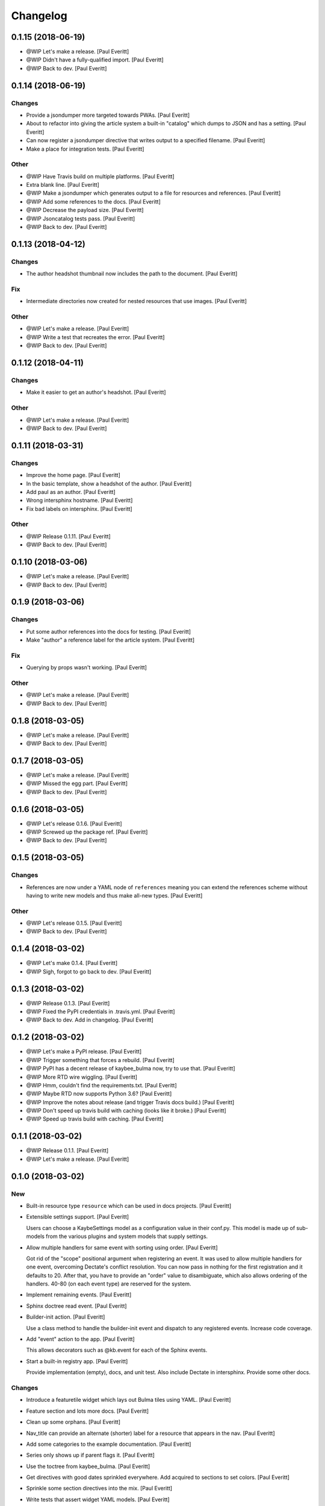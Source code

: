 Changelog
=========


0.1.15 (2018-06-19)
-------------------
- @WIP Let's make a release. [Paul Everitt]
- @WIP Didn't have a fully-qualified import. [Paul Everitt]
- @WIP Back to dev. [Paul Everitt]


0.1.14 (2018-06-19)
-------------------

Changes
~~~~~~~
- Provide a jsondumper more targeted towards PWAs. [Paul Everitt]
- About to refactor into giving the article system a built-in "catalog"
  which dumps to JSON and has a setting. [Paul Everitt]
- Can now register a jsondumper directive that writes output to a
  specified filename. [Paul Everitt]
- Make a place for integration tests. [Paul Everitt]

Other
~~~~~
- @WIP Have Travis build on multiple platforms. [Paul Everitt]
- Extra blank line. [Paul Everitt]
- @WIP Make a jsondumper which generates output to a file for resources
  and references. [Paul Everitt]
- @WIP Add some references to the docs. [Paul Everitt]
- @WIP Decrease the payload size. [Paul Everitt]
- @WIP Jsoncatalog tests pass. [Paul Everitt]
- @WIP Back to dev. [Paul Everitt]


0.1.13 (2018-04-12)
-------------------

Changes
~~~~~~~
- The author headshot thumbnail now includes the path to the document.
  [Paul Everitt]

Fix
~~~
- Intermediate directories now created for nested resources that use
  images. [Paul Everitt]

Other
~~~~~
- @WIP Let's make a release. [Paul Everitt]
- @WIP Write a test that recreates the error. [Paul Everitt]
- @WIP Back to dev. [Paul Everitt]


0.1.12 (2018-04-11)
-------------------

Changes
~~~~~~~
- Make it easier to get an author's headshot. [Paul Everitt]

Other
~~~~~
- @WIP Let's make a release. [Paul Everitt]
- @WIP Back to dev. [Paul Everitt]


0.1.11 (2018-03-31)
-------------------

Changes
~~~~~~~
- Improve the home page. [Paul Everitt]
- In the basic template, show a headshot of the author. [Paul Everitt]
- Add paul as an author. [Paul Everitt]
- Wrong intersphinx hostname. [Paul Everitt]
- Fix bad labels on intersphinx. [Paul Everitt]

Other
~~~~~
- @WIP Release 0.1.11. [Paul Everitt]
- @WIP Back to dev. [Paul Everitt]


0.1.10 (2018-03-06)
-------------------
- @WIP Let's make a release. [Paul Everitt]
- @WIP Back to dev. [Paul Everitt]


0.1.9 (2018-03-06)
------------------

Changes
~~~~~~~
- Put some author references into the docs for testing. [Paul Everitt]
- Make "author" a reference label for the article system. [Paul Everitt]

Fix
~~~
- Querying by props wasn't working. [Paul Everitt]

Other
~~~~~
- @WIP Let's make a release. [Paul Everitt]
- @WIP Back to dev. [Paul Everitt]


0.1.8 (2018-03-05)
------------------
- @WIP Let's make a release. [Paul Everitt]
- @WIP Back to dev. [Paul Everitt]


0.1.7 (2018-03-05)
------------------
- @WIP Let's make a release. [Paul Everitt]
- @WIP Missed the egg part. [Paul Everitt]
- @WIP Back to dev. [Paul Everitt]


0.1.6 (2018-03-05)
------------------
- @WIP Let's release 0.1.6. [Paul Everitt]
- @WIP Screwed up the package ref. [Paul Everitt]
- @WIP Back to dev. [Paul Everitt]


0.1.5 (2018-03-05)
------------------

Changes
~~~~~~~
- References are now under a YAML node of ``references`` meaning you can
  extend the references scheme without having to write new models and
  thus make all-new types. [Paul Everitt]

Other
~~~~~
- @WIP Let's release 0.1.5. [Paul Everitt]
- @WIP Back to dev. [Paul Everitt]


0.1.4 (2018-03-02)
------------------
- @WIP Let's make 0.1.4. [Paul Everitt]
- @WIP Sigh, forgot to go back to dev. [Paul Everitt]


0.1.3 (2018-03-02)
------------------
- @WIP Release 0.1.3. [Paul Everitt]
- @WIP Fixed the PyPI credentials in .travis.yml. [Paul Everitt]
- @WIP Back to dev. Add in changelog. [Paul Everitt]


0.1.2 (2018-03-02)
------------------
- @WIP Let's make a PyPI release. [Paul Everitt]
- @WIP Trigger something that forces a rebuild. [Paul Everitt]
- @WIP PyPI has a decent release of kaybee_bulma now, try to use that.
  [Paul Everitt]
- @WIP More RTD wire wiggling. [Paul Everitt]
- @WIP Hmm, couldn't find the requirements.txt. [Paul Everitt]
- @WIP Maybe RTD now supports Python 3.6? [Paul Everitt]
- @WIP Improve the notes about release (and trigger Travis docs build.)
  [Paul Everitt]
- @WIP Don't speed up travis build with caching (looks like it broke.)
  [Paul Everitt]
- @WIP Speed up travis build with caching. [Paul Everitt]


0.1.1 (2018-03-02)
------------------
- @WIP Release 0.1.1. [Paul Everitt]
- @WIP Let's make a release. [Paul Everitt]


0.1.0 (2018-03-02)
------------------

New
~~~
- Built-in resource type ``resource`` which can be used in docs
  projects. [Paul Everitt]
- Extensible settings support. [Paul Everitt]

  Users can choose a KaybeSettings model as a configuration
  value in their conf.py. This model is made up of sub-models
  from the various plugins and system models that supply
  settings.
- Allow multiple handlers for same event with sorting using order. [Paul
  Everitt]

  Got rid of the "scope" positional argument when registering an event.
  It was used to allow multiple handlers for one event, overcoming
  Dectate's conflict resolution. You can now pass in nothing for the
  first registration and it defaults to 20. After that, you have to
  provide an "order" value to disambiguate, which also allows ordering
  of the handlers. 40-80 (on each event type) are reserved for the
  system.
- Implement remaining events. [Paul Everitt]
- Sphinx doctree read event. [Paul Everitt]
- Builder-init action. [Paul Everitt]

  Use a class method to handle the builder-init event and
  dispatch to any registered events. Increase code coverage.
- Add "event" action to the app. [Paul Everitt]

  This allows decorators such as @kb.event for each of the
  Sphinx events.
- Start a built-in registry app. [Paul Everitt]

  Provide implementation (empty), docs, and unit test. Also
  include Dectate in intersphinx. Provide some other docs.

Changes
~~~~~~~
- Introduce a featuretile widget which lays out Bulma tiles using YAML.
  [Paul Everitt]
- Feature section and lots more docs. [Paul Everitt]
- Clean up some orphans. [Paul Everitt]
- Nav_title can provide an alternate (shorter) label for a resource that
  appears in the nav. [Paul Everitt]
- Add some categories to the example documentation. [Paul Everitt]
- Series only shows up if parent flags it. [Paul Everitt]
- Use the toctree from kaybee_bulma. [Paul Everitt]
- Get directives with good dates sprinkled everywhere. Add acquired to
  sections to set colors. [Paul Everitt]
- Sprinkle some section directives into the mix. [Paul Everitt]
- Write tests that assert widget YAML models. [Paul Everitt]
- Re-arrange some wording. [Paul Everitt]
- Articles now have 3 flavors of settings for date formatting which work
  with a registered Jinja2 filter. [Paul Everitt]
- Dev; Make widget storage in the db unique by using the repr value
  instead of just the docname. (Also, stop using a deprecated value in
  the test.) [Paul Everitt]
- Strict mode with pydantic, complain if extra fields are supplied.
  [Paul Everitt]
- Section query. [Paul Everitt]
- Articles plugin now has working categories. [Paul Everitt]
- Add a querylist widget. Add featured_resource on sections. [Paul
  Everitt]
- Add a simple videoplayer widget. [Paul Everitt]
- Toctree works, now get series. [Paul Everitt]
- Let toctrees be registered in a way to override the builtin. [Paul
  Everitt]
- Out-of-the-box ready resource types. [Paul Everitt]

  Make tiny classes that can be decorated for article/homepage/section.
  Import them to get them registered, which means the integration test
  for acquired needed new names to avoid collision.
- Base homepage. [Paul Everitt]
- Change name of get_featured_resource and make a test. Move toctree to
  article. [Paul Everitt]
- Look for a template with the rtype/widget name instead of class name.
  [Paul Everitt]

  If the YAML didn't have (or acquire) a template name, we previously
  used the class name, lower cased. Make it clearer by using the rtype
  or wtype, meaning, the directive name.
- Stamp titles on resources during a handler. [Paul Everitt]
- Make an out-of-the-box reference type of "category". [Paul Everitt]
- Resource directives detect if the resource is a reference and if so,
  add the reference to sphinx_app.references. [Paul Everitt]

  Would be better if resources weren't responsible for this, and
  instead, have this happen in an event handler in references.
- Make an OOTB "widget" directive that can be used. [Paul Everitt]
- Increase test coverage. [Paul Everitt]
- Prove that ``genericpage`` is injected into template. [Paul Everitt]
- Put genericpage into html context. [Paul Everitt]
- Html-page-context handlers now have a protocol for letting the lambda
  return the template name string. [Paul Everitt]
- Integration tests for acquired properties. [Paul Everitt]
- Simplify existing test to use new __json__ instead of custom dumper.
  [Paul Everitt]
- Introduce "acquireds" as properties that can be gotten from parents.
  [Paul Everitt]
- Re-organized tests to be parameterized. [Paul Everitt]
- Get the sphinx_app into the HTML context. [Paul Everitt]
- Add some doc notes for resources work. [Paul Everitt]
- Event handler to add resource template directories to the Jinja2
  searchpath. [Paul Everitt]
- Add some info about using resources. [Paul Everitt]
- JSON serialization of a resource. [Paul Everitt]
- Beginnings of BaseResource: classes, parents, models. [Paul Everitt]
- Add some docs about import. [Paul Everitt]
- Configurable name for docs project kaybee_plugins directory. [Paul
  Everitt]

  By default it uses kaybee_plugins.
- Add specially-named docs project dir to path and import. [Paul
  Everitt]

  We need a way to scan for directives in the docs project without
  making the poor user do the sys.path.insert dance.
- Wrap the debugdump in a configuration value. [Paul Everitt]
- Make a note about how I do development (TDD, PyCharm). [Paul Everitt]
- Leave a note to document system. Simplify test setup. [Paul Everitt]
- Disambiguate system event handlers versus user event handlers. [Paul
  Everitt]
- Fix circular import with lambda to pass kb into dispatchers. [Paul
  Everitt]
- Explain how to load directives. [Paul Everitt]
- Writeup use of Dectate for a registry. [Paul Everitt]
- Better docs about setup. [Paul Everitt]
- Minimal notes about installation. [Paul Everitt]
- Introduce intersphinx and beef up dev docs. [Paul Everitt]
- Basic boilerplate copied over from previous repo. [Paul Everitt]

Other
~~~~~
- @WIP Let's make a release. [Paul Everitt]
- @WIP Let's make a release. [Paul Everitt]
- @WIP Some small docs changes. [Paul Everitt]
- @WIP Clean up todo. [Paul Everitt]
- @WIP Wire into app. [Paul Everitt]
- @WIP Put the code in the wrong files. [Paul Everitt]
- @WIP Clean todo. [Paul Everitt]
- @WIP Provide 3 articles settings for flavors of dates. [Paul Everitt]
- Update todo. [Paul Everitt]
- @WIP Integration tests pass for the image field. [Paul Everitt]
- @WIP Get the ImageModel and event handler unit tests working. [Paul
  Everitt]
- @WIP Let's do a checkpoint before fixing the docname. [Paul Everitt]
- @WIP pydantic model for copying images to output. [Paul Everitt]
- Let's see if we can push the docs on this bad boy. #2. [Paul Everitt]
- Let's see if we can push the docs on this bad boy. [Paul Everitt]
- Let sections have subheadings. [Paul Everitt]
- @WIP Pass the docname into load model to have nicer error reporting.
  [Paul Everitt]
- @WIP Switch from model to props: Model. [Paul Everitt]
- @WIP A hackety-hack shot at re-running the template generation on
  every run, to allow no re-parsing the doctrees. [Paul Everitt]
- @WIP All other stuff moved to environment. [Paul Everitt]
- @WIP Resources and references moved to env. [Paul Everitt]
- @WIP Simplify templates by putting resources and references into the
  Jinja2 context directly. [Paul Everitt]
- @WIP Update todos. [Paul Everitt]
- @WIP Section query tests with working parent_name. [Paul Everitt]
- @WIP Integration test for excerpt support. [Paul Everitt]
- @WIP Update the todo list. [Paul Everitt]
- @WIP Maybe use doctr for deploying docs to GH pages. [Paul Everitt]
- @WIP Wrong reference. [Paul Everitt]
- @WIP That's enough integration testing. [Paul Everitt]
- @WIP Test inline references. [Paul Everitt]
- @WIP Database -> postgresql. [Paul Everitt]
- @WIP Start of custom article reference. [Paul Everitt]
- @WIP Need to make the genericpage registration unique. [Paul Everitt]
- @WIP Genericpage. [Paul Everitt]
- @WIP Tests for built-in references. [Paul Everitt]
- Merge branch 'master' into custom_stuff. [Paul Everitt]

  # Conflicts:
  #	tests/integration/roots/test-kitchensink/kaybee_plugins/kitchensink_toctree.py
- @WIP Starter for base reference test case. [Paul Everitt]
- @WIP We have a new toctree entry so update test. Remove stray unused
  test file. [Paul Everitt]
- @WIP Custom resource and widget. [Paul Everitt]
- @WIP Custom article. [Paul Everitt]
- @WIP Add some testable droppings in toctree.html, wire up toctree, and
  write some tests. [Paul Everitt]
- @WIP Improve coverage. [Paul Everitt]
- @WIP Add test cases that go with kitchensink. [Paul Everitt]
- @WIP Add 70% of a kitchensink test site. [Paul Everitt]
- @WIP Increase test coverage. [Paul Everitt]
- @WIP Get querylist working with some tests. [Paul Everitt]
- @WIP BaseArticleReference and test. [Paul Everitt]
- @WIP Integration tests pass. [Paul Everitt]
- @WIP Change the built-in category to reference. [Paul Everitt]
- @WIP Bail out of the entire layouts idea. [Paul Everitt]
- @WIP Make a PIT commit before ripping out most of this. [Paul Everitt]
- @WIP Let's give it a better name. [Paul Everitt]
- @WIP Unit tests all pass. [Paul Everitt]
- @WIP Move more config to local conftest. [Paul Everitt]
- @WIP Move more config to local conftest. [Paul Everitt]
- @WIP Move most of the fake kb_app actions to local conftest. [Paul
  Everitt]
- @WIP Make is_published a property. Get back to 100% coverage. [Paul
  Everitt]
- @WIP Tests for layout action. [Paul Everitt]
- @WIP Better naming of the custom kb_app. [Paul Everitt]
- @WIP Re-organize genericpage unit tests to have a local kb_app. [Paul
  Everitt]
- @WIP Initial writeup. [Paul Everitt]
- @WIP More writing on resources. [Paul Everitt]
- @WIP Remove note about TODO. [Paul Everitt]
- @WIP Fix test now that series works. [Paul Everitt]
- @WIP Settings knob that turns off the injection of toctree. [Paul
  Everitt]
- @WIP Need a toctree template which mimics the existing builtin
  toctree. [Paul Everitt]
- @WIP Toctree template name needs suffix. [Paul Everitt]
- @WIP Not all resources have is_published. [Paul Everitt]
- @WIP Start of handler which finds the Sphinx toctrees and re-renders.
  [Paul Everitt]
- @WIP Multiple toctree registrations are making it through to the JSON
  dump tests. [Paul Everitt]
- @WIP BaseToctree with tests. [Paul Everitt]
- @WIP Register toctree on the kb registry. [Paul Everitt]
- @WIP Allow registering a context-specific (rtype) toctree. [Paul
  Everitt]
- @WIP Write integration tests for basics of articles. [Paul Everitt]
- @WIP Make some notes and add css_class as a prop. [Paul Everitt]
- @WIP Basics of articles in place. [Paul Everitt]
- @WIP Put the dumper handler "last" by giving it a high system_order.
  [Paul Everitt]

  Increase test coverage on rst utils.
- @WIP More todo gardening. [Paul Everitt]
- @WIP Leave a reminder. [Paul Everitt]
- @WIP Put resource_references hanging off of the ReferencesContainer.
  Add integration tests. [Paul Everitt]
- @WIP 100% coverage. [Paul Everitt]
- @WIP Finish the other handlers and write tests. [Paul Everitt]
- @WIP References actions and tests. [Paul Everitt]
- @WIP Skeleton of the references handlers etc. [Paul Everitt]
- @WIP Get integration tests to pass. [Paul Everitt]
- @WIP Last of the widget event handlers (although toctree is later.)
  [Paul Everitt]
- @WIP Implement and test base widget methods. [Paul Everitt]
- @WIP Register a handler that looks for widgets and replaces the
  contents with HTML. [Paul Everitt]
- @WIP Widget directive. [Paul Everitt]
- @WIP Basic layout of files and tests. [Paul Everitt]
- @WIP WidgetAction with tests. [Paul Everitt]
- @WIP Move the load_model to a central place to reuse across other
  plugins. [Paul Everitt]
- @WIP Remove comment. [Paul Everitt]
- @WIP Chaining. [Paul Everitt]
- @WIP Test pass with pydash individual functions, non-chained. [Paul
  Everitt]
- @WIP Essentially a copy-over of site.filter_resources. [Paul Everitt]
- @WIP Shell for query service. [Paul Everitt]
- @WIP Get genericpage actually into context. Fix bug returning
  template. [Paul Everitt]
- @WIP Remove unneeded fixture usage. [Paul Everitt]
- @WIP Add a type hint on return value. [Paul Everitt]
- @WIP documentation note. [Paul Everitt]
- Merge branch 'master' into resources-dict. [Paul Everitt]
- Merge branch 'master' into resources-dict. [Paul Everitt]

  # Conflicts:
  #	docs/implementation/index.rst
  #	docs/using/index.rst
  #	kaybee/plugins/__init__.py
- Initial commit. [Paul Everitt]


